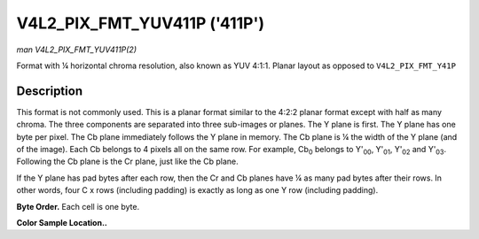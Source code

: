 .. -*- coding: utf-8; mode: rst -*-

.. _V4L2-PIX-FMT-YUV411P:

*****************************
V4L2_PIX_FMT_YUV411P ('411P')
*****************************

*man V4L2_PIX_FMT_YUV411P(2)*

Format with ¼ horizontal chroma resolution, also known as YUV 4:1:1.
Planar layout as opposed to ``V4L2_PIX_FMT_Y41P``


Description
===========

This format is not commonly used. This is a planar format similar to the
4:2:2 planar format except with half as many chroma. The three
components are separated into three sub-images or planes. The Y plane is
first. The Y plane has one byte per pixel. The Cb plane immediately
follows the Y plane in memory. The Cb plane is ¼ the width of the Y
plane (and of the image). Each Cb belongs to 4 pixels all on the same
row. For example, Cb\ :sub:`0` belongs to Y'\ :sub:`00`, Y'\ :sub:`01`,
Y'\ :sub:`02` and Y'\ :sub:`03`. Following the Cb plane is the Cr plane,
just like the Cb plane.

If the Y plane has pad bytes after each row, then the Cr and Cb planes
have ¼ as many pad bytes after their rows. In other words, four C x rows
(including padding) is exactly as long as one Y row (including padding).

**Byte Order.**
Each cell is one byte.


.. flat-table::
    :header-rows:  0
    :stub-columns: 0
    :widths:       2 1 1 1 1


    -  .. row 1

       -  start + 0:

       -  Y'\ :sub:`00`

       -  Y'\ :sub:`01`

       -  Y'\ :sub:`02`

       -  Y'\ :sub:`03`

    -  .. row 2

       -  start + 4:

       -  Y'\ :sub:`10`

       -  Y'\ :sub:`11`

       -  Y'\ :sub:`12`

       -  Y'\ :sub:`13`

    -  .. row 3

       -  start + 8:

       -  Y'\ :sub:`20`

       -  Y'\ :sub:`21`

       -  Y'\ :sub:`22`

       -  Y'\ :sub:`23`

    -  .. row 4

       -  start + 12:

       -  Y'\ :sub:`30`

       -  Y'\ :sub:`31`

       -  Y'\ :sub:`32`

       -  Y'\ :sub:`33`

    -  .. row 5

       -  start + 16:

       -  Cb\ :sub:`00`

    -  .. row 6

       -  start + 17:

       -  Cb\ :sub:`10`

    -  .. row 7

       -  start + 18:

       -  Cb\ :sub:`20`

    -  .. row 8

       -  start + 19:

       -  Cb\ :sub:`30`

    -  .. row 9

       -  start + 20:

       -  Cr\ :sub:`00`

    -  .. row 10

       -  start + 21:

       -  Cr\ :sub:`10`

    -  .. row 11

       -  start + 22:

       -  Cr\ :sub:`20`

    -  .. row 12

       -  start + 23:

       -  Cr\ :sub:`30`


**Color Sample Location..**



.. flat-table::
    :header-rows:  0
    :stub-columns: 0


    -  .. row 1

       -  
       -  0

       -  1

       -  
       -  2

       -  3

    -  .. row 2

       -  0

       -  Y

       -  Y

       -  C

       -  Y

       -  Y

    -  .. row 3

       -  1

       -  Y

       -  Y

       -  C

       -  Y

       -  Y

    -  .. row 4

       -  2

       -  Y

       -  Y

       -  C

       -  Y

       -  Y

    -  .. row 5

       -  3

       -  Y

       -  Y

       -  C

       -  Y

       -  Y

